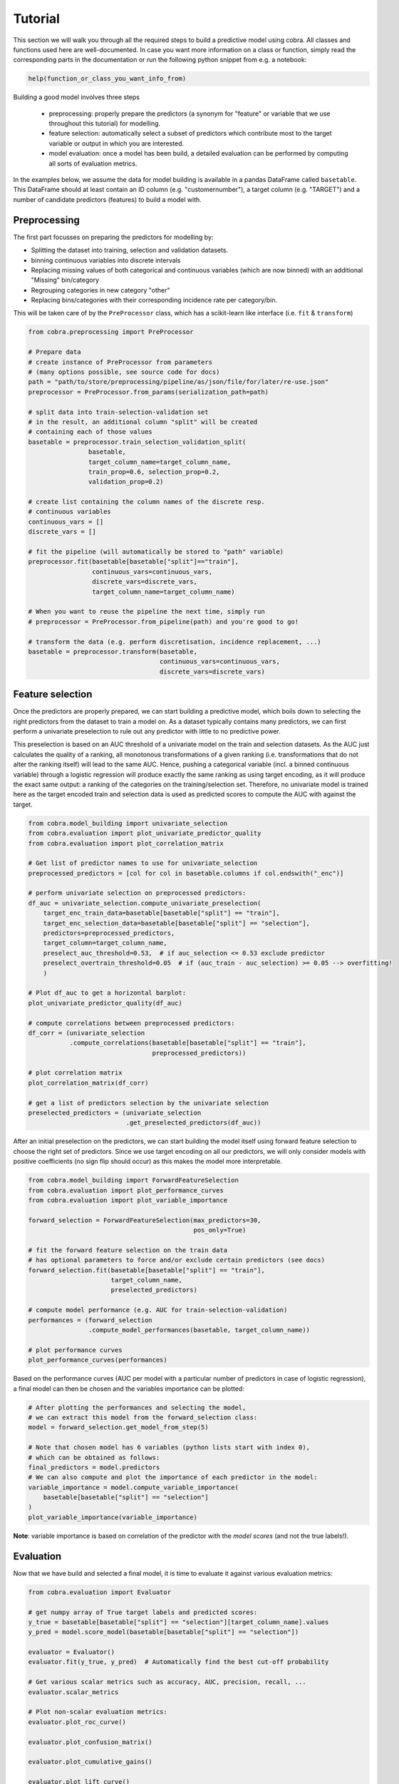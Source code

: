 Tutorial
========

This section we will walk you through all the required steps to build a predictive model using cobra. All classes and functions used here are well-documented. In case you want more information on a class or function, simply read the corresponding parts in the documentation or run the following python snippet from e.g. a notebook:

.. code-block:: python

    help(function_or_class_you_want_info_from)

Building a good model involves three steps

    - preprocessing: properly prepare the predictors (a synonym for "feature" or variable that we use throughout this tutorial) for modelling.
    - feature selection: automatically select a subset of predictors which contribute most to the target variable or output in which you are interested.
    - model evaluation: once a model has been build, a detailed evaluation can be performed by computing all sorts of evaluation metrics.

In the examples below, we assume the data for model building is available in a pandas DataFrame called ``basetable``. This DataFrame should at least contain an ID column (e.g. "customernumber"), a target column (e.g. "TARGET") and a number of candidate predictors (features) to build a model with.

Preprocessing
-------------

The first part focusses on preparing the predictors for modelling by:

- Splitting the dataset into training, selection and validation datasets.
- binning continuous variables into discrete intervals
- Replacing missing values of both categorical and continuous variables (which are now binned) with an additional "Missing" bin/category
- Regrouping categories in new category "other"
- Replacing bins/categories with their corresponding incidence rate per category/bin.

This will be taken care of by the ``PreProcessor`` class, which has a scikit-learn like interface (i.e. ``fit`` & ``transform``)

.. code-block:: python

    from cobra.preprocessing import PreProcessor

    # Prepare data
    # create instance of PreProcessor from parameters
    # (many options possible, see source code for docs)
    path = "path/to/store/preprocessing/pipeline/as/json/file/for/later/re-use.json"
    preprocessor = PreProcessor.from_params(serialization_path=path)

    # split data into train-selection-validation set
    # in the result, an additional column "split" will be created
    # containing each of those values
    basetable = preprocessor.train_selection_validation_split(
                    basetable,
                    target_column_name=target_column_name,
                    train_prop=0.6, selection_prop=0.2,
                    validation_prop=0.2)

    # create list containing the column names of the discrete resp.
    # continuous variables
    continuous_vars = []
    discrete_vars = []

    # fit the pipeline (will automatically be stored to "path" variable)
    preprocessor.fit(basetable[basetable["split"]=="train"],
                     continuous_vars=continuous_vars,
                     discrete_vars=discrete_vars,
                     target_column_name=target_column_name)

    # When you want to reuse the pipeline the next time, simply run
    # preprocessor = PreProcessor.from_pipeline(path) and you're good to go!

    # transform the data (e.g. perform discretisation, incidence replacement, ...)
    basetable = preprocessor.transform(basetable,
                                       continuous_vars=continuous_vars,
                                       discrete_vars=discrete_vars)

Feature selection
-----------------

Once the predictors are properly prepared, we can start building a predictive model, which boils down to selecting the right predictors from the dataset to train a model on. As a dataset typically contains many predictors, we can first perform a univariate preselection to rule out any predictor with little to no predictive power.

This preselection is based on an AUC threshold of a univariate model on the train and selection datasets. As the AUC just calculates the quality of a ranking, all monotonous transformations of a given ranking (i.e. transformations that do not alter the ranking itself) will lead to the same AUC. Hence, pushing a categorical variable (incl. a binned continuous variable) through a logistic regression will produce exactly the same ranking as using target encoding, as it will produce the exact same output: a ranking of the categories on the training/selection set. Therefore, no univariate model is trained here as the target encoded train and selection data is used as predicted scores to compute the AUC with against the target.

.. code-block:: python

    from cobra.model_building import univariate_selection
    from cobra.evaluation import plot_univariate_predictor_quality
    from cobra.evaluation import plot_correlation_matrix

    # Get list of predictor names to use for univariate_selection
    preprocessed_predictors = [col for col in basetable.columns if col.endswith("_enc")]

    # perform univariate selection on preprocessed predictors:
    df_auc = univariate_selection.compute_univariate_preselection(
        target_enc_train_data=basetable[basetable["split"] == "train"],
        target_enc_selection_data=basetable[basetable["split"] == "selection"],
        predictors=preprocessed_predictors,
        target_column=target_column_name,
        preselect_auc_threshold=0.53,  # if auc_selection <= 0.53 exclude predictor
        preselect_overtrain_threshold=0.05  # if (auc_train - auc_selection) >= 0.05 --> overfitting!
        )

    # Plot df_auc to get a horizontal barplot:
    plot_univariate_predictor_quality(df_auc)

    # compute correlations between preprocessed predictors:
    df_corr = (univariate_selection
               .compute_correlations(basetable[basetable["split"] == "train"],
                                     preprocessed_predictors))

    # plot correlation matrix
    plot_correlation_matrix(df_corr)

    # get a list of predictors selection by the univariate selection
    preselected_predictors = (univariate_selection
                              .get_preselected_predictors(df_auc))

After an initial preselection on the predictors, we can start building the model itself using forward feature selection to choose the right set of predictors. Since we use target encoding on all our predictors, we will only consider models with positive coefficients (no sign flip should occur) as this makes the model more interpretable.

.. code-block:: python

    from cobra.model_building import ForwardFeatureSelection
    from cobra.evaluation import plot_performance_curves
    from cobra.evaluation import plot_variable_importance

    forward_selection = ForwardFeatureSelection(max_predictors=30,
                                                pos_only=True)

    # fit the forward feature selection on the train data
    # has optional parameters to force and/or exclude certain predictors (see docs)
    forward_selection.fit(basetable[basetable["split"] == "train"],
                          target_column_name,
                          preselected_predictors)

    # compute model performance (e.g. AUC for train-selection-validation)
    performances = (forward_selection
                    .compute_model_performances(basetable, target_column_name))

    # plot performance curves
    plot_performance_curves(performances)

Based on the performance curves (AUC per model with a particular number of predictors in case of logistic regression), a final model can then be chosen and the variables importance can be plotted:

.. code-block:: python

    # After plotting the performances and selecting the model,
    # we can extract this model from the forward_selection class:
    model = forward_selection.get_model_from_step(5)

    # Note that chosen model has 6 variables (python lists start with index 0),
    # which can be obtained as follows:
    final_predictors = model.predictors
    # We can also compute and plot the importance of each predictor in the model:
    variable_importance = model.compute_variable_importance(
        basetable[basetable["split"] == "selection"]
    )
    plot_variable_importance(variable_importance)

**Note**: variable importance is based on correlation of the predictor with the *model scores* (and not the true labels!).

Evaluation
----------

Now that we have build and selected a final model, it is time to evaluate it against various evaluation metrics:

.. code-block:: python

    from cobra.evaluation import Evaluator

    # get numpy array of True target labels and predicted scores:
    y_true = basetable[basetable["split"] == "selection"][target_column_name].values
    y_pred = model.score_model(basetable[basetable["split"] == "selection"])

    evaluator = Evaluator()
    evaluator.fit(y_true, y_pred)  # Automatically find the best cut-off probability

    # Get various scalar metrics such as accuracy, AUC, precision, recall, ...
    evaluator.scalar_metrics

    # Plot non-scalar evaluation metrics:
    evaluator.plot_roc_curve()

    evaluator.plot_confusion_matrix()

    evaluator.plot_cumulative_gains()

    evaluator.plot_lift_curve()

    evaluator.plot_cumulative_response_curve()

Additionally, we can also compute the output needed to plot the so-called Predictor Insights Graphs (PIGs in short). These are graphs that represents the insights of the relationship between a single predictor (e.g. age) and the target (e.g. burnouts). This is a graph where the predictor is binned into groups, and where we represent group size in bars and group (target) incidence in a colored line. We have the option to force order of predictor values.

.. code-block:: python

    from cobra.evaluation import generate_pig_tables
    from cobra.evaluation import plot_incidence

    predictor_list = [col for col in basetable.columns
                      if col.endswith("_bin") or col.endswith("_processed")]
    pig_tables = generate_pig_tables(basetable[basetable["split"] == "selection"],
                                     id_column_name=id_column_name,
                                     target_column_name=target_column_name,
                                     preprocessed_predictors=predictor_list)
    # Plot PIGs
    plot_incidence(pig_tables, 'predictor_name', predictor_order)                                     